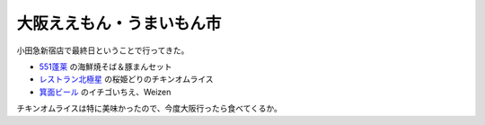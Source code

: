 大阪ええもん・うまいもん市
==========================

小田急新宿店で最終日ということで行ってきた。

*  `551蓬莱 <http://www.551horai.co.jp/>`_ の海鮮焼そば＆豚まんセット

*  `レストラン北極星 <http://www.kimuhiro.net/hokyokusei.htm>`_ の桜姫どりのチキンオムライス

*  `箕面ビール <http://www.minoh-beer.jp/>`_ のイチゴいちえ、Weizen

チキンオムライスは特に美味かったので、今度大阪行ったら食べてくるか。






.. author:: default
.. categories:: life
.. tags::
.. comments::
